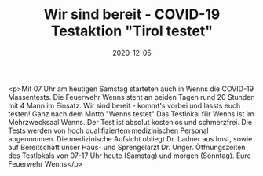 #+TITLE: Wir sind bereit - COVID-19 Testaktion "Tirol testet"
#+DATE: 2020-12-05
#+FACEBOOK_URL: https://facebook.com/ffwenns/posts/4823802234361530

<p>Mit 07 Uhr am heutigen Samstag starteten auch in Wenns die COVID-19 Massentests. Die Feuerwehr Wenns steht an beiden Tagen rund 20 Stunden mit 4 Mann im Einsatz. 
Wir sind bereit - kommt's vorbei und lassts euch testen! Ganz nach dem Motto "Wenns testet" Das Testlokal für Wenns ist im Mehrzwecksaal Wenns. Der Test ist absolut kostenlos und schmerzfrei. Die Tests werden von hoch qualifiziertem medizinischen Personal abgenommen. Die medizinische Aufsicht obliegt Dr. Ladner aus Imst, sowie auf Bereitschaft unser Haus- und Sprengelarzt Dr. Unger. 
Öffnungszeiten des Testlokals von 07-17 Uhr heute (Samstag) und morgen (Sonntag).
Eure Feuerwehr Wenns</p>
